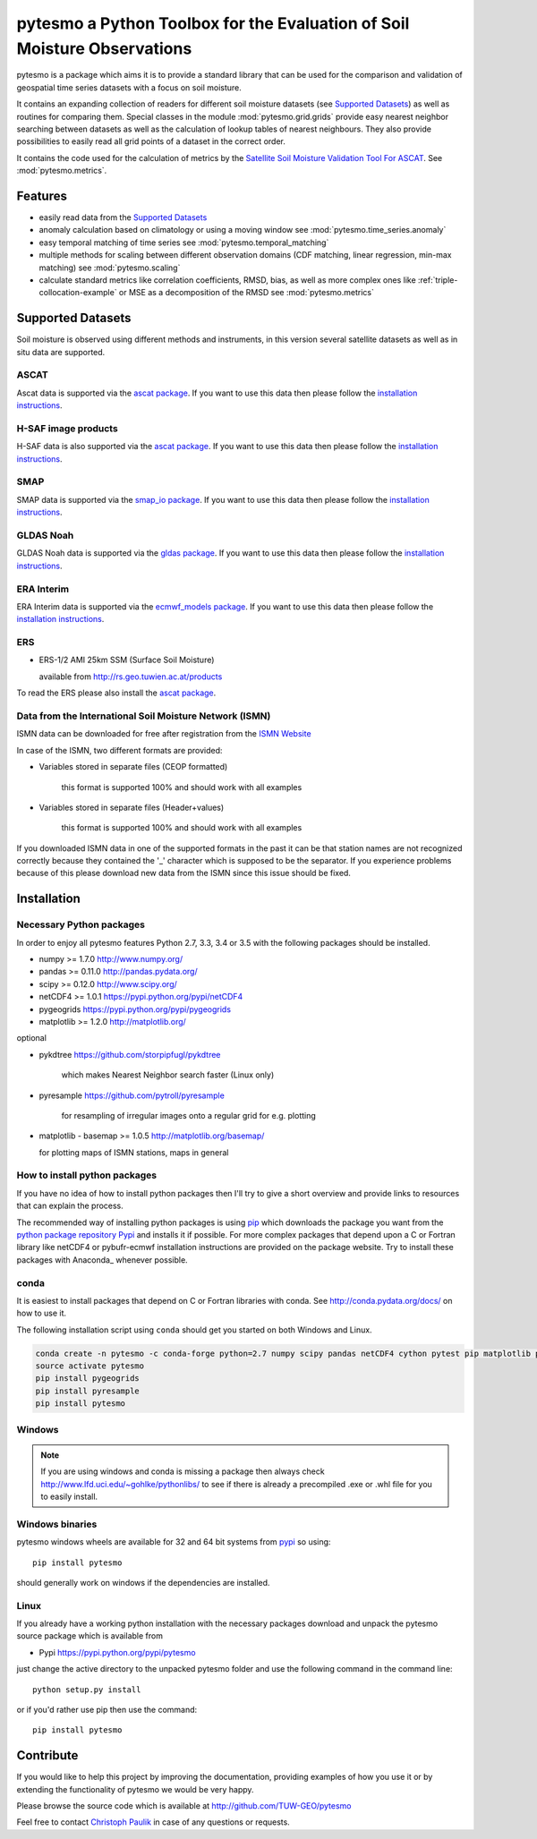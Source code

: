 pytesmo a Python Toolbox for the Evaluation of Soil Moisture Observations
*************************************************************************

pytesmo is a package which aims it is to provide a standard library that can be
used for the comparison and validation of geospatial time series datasets with a
focus on soil moisture.

It contains an expanding collection of readers for different soil moisture
datasets (see `Supported Datasets`_) as well as routines for comparing them.
Special classes in the module :mod:`pytesmo.grid.grids` provide easy nearest
neighbor searching between datasets as well as the calculation of lookup tables
of nearest neighbours. They also provide possibilities to easily read all grid
points of a dataset in the correct order.

It contains the code used for the calculation of metrics by the `Satellite Soil
Moisture Validation Tool For ASCAT
<http://rs.geo.tuwien.ac.at/validation_tool/ascat.html>`_. See :mod:`pytesmo.metrics`.

Features
========

* easily read data from the `Supported Datasets`_
* anomaly calculation based on climatology or using a moving window see
  :mod:`pytesmo.time_series.anomaly`
* easy temporal matching of time series see :mod:`pytesmo.temporal_matching`
* multiple methods for scaling between different observation domains (CDF
  matching, linear regression, min-max matching) see :mod:`pytesmo.scaling`
* calculate standard metrics like correlation coefficients, RMSD, bias, as well
  as more complex ones like :ref:`triple-collocation-example` or MSE as a
  decomposition of the RMSD see :mod:`pytesmo.metrics`

Supported Datasets
==================

Soil moisture is observed using different methods and instruments, in this
version several satellite datasets as well as in situ data are supported.

ASCAT
-----

Ascat data is supported via the `ascat package
<https://github.com/TUW-GEO/ascat>`_. If you want to use this data then please
follow the `installation instructions
<https://github.com/TUW-GEO/ascat#installation>`_.

H-SAF image products
--------------------

H-SAF data is also supported via the `ascat package
<https://github.com/TUW-GEO/ascat>`_. If you want to use this data then please
follow the `installation instructions
<https://github.com/TUW-GEO/ascat#installation>`_.

SMAP
----

SMAP data is supported via the `smap_io package
<https://github.com/TUW-GEO/smap_io>`_. If you want to use this data then please
follow the `installation instructions
<https://github.com/TUW-GEO/smap_io#installation>`_.

GLDAS Noah
----------

GLDAS Noah data is supported via the `gldas package
<https://github.com/TUW-GEO/gldas>`_. If you want to use this data then please
follow the `installation instructions
<https://github.com/TUW-GEO/gldas#installation>`_.

ERA Interim
-----------

ERA Interim data is supported via the `ecmwf_models package
<https://github.com/TUW-GEO/ecmwf_models>`_. If you want to use this data then please
follow the `installation instructions
<https://github.com/TUW-GEO/ecmwf_models#installation>`_.

ERS
---

* ERS-1/2 AMI 25km SSM (Surface Soil Moisture)

  available from http://rs.geo.tuwien.ac.at/products

To read the ERS please also install the `ascat package
<https://github.com/TUW-GEO/ascat>`_.

Data from the International Soil Moisture Network (ISMN)
--------------------------------------------------------

ISMN data can be downloaded for free after registration from the `ISMN Website
<http://ismn.geo.tuwien.ac.at/>`_

In case of the ISMN, two different formats are provided:

* Variables stored in separate files (CEOP formatted)

	this format is supported 100% and should work with all examples

* Variables stored in separate files (Header+values)

	this format is supported 100% and should work with all examples

If you downloaded ISMN data in one of the supported formats in the past it can
be that station names are not recognized correctly because they contained the
'_' character which is supposed to be the separator. If you experience problems
because of this please download new data from the ISMN since this issue should
be fixed.


Installation
============

Necessary Python packages
-------------------------

In order to enjoy all pytesmo features Python 2.7, 3.3, 3.4 or 3.5 with the following
packages should be installed.

* numpy >= 1.7.0 http://www.numpy.org/
* pandas >= 0.11.0 http://pandas.pydata.org/
* scipy >= 0.12.0 http://www.scipy.org/
* netCDF4 >= 1.0.1 https://pypi.python.org/pypi/netCDF4
* pygeogrids https://pypi.python.org/pypi/pygeogrids
* matplotlib >= 1.2.0 http://matplotlib.org/

optional

* pykdtree https://github.com/storpipfugl/pykdtree

	which makes Nearest Neighbor search faster (Linux only)

* pyresample https://github.com/pytroll/pyresample

	for resampling of irregular images onto a regular grid for e.g. plotting

* matplotlib - basemap >= 1.0.5 http://matplotlib.org/basemap/

  for plotting maps of ISMN stations, maps in general

How to install python packages
------------------------------

If you have no idea of how to install python packages then I'll try to give a
short overview and provide links to resources that can explain the process.

The recommended way of installing python packages is using `pip
<https://pip.pypa.io/en/latest/installing.html>`_ which downloads the package
you want from the `python package repository Pypi <https://pypi.python.org/>`_
and installs it if possible. For more complex packages that depend upon a C or
Fortran library like netCDF4 or pybufr-ecmwf installation instructions are
provided on the package website. Try to install these packages with Anaconda_
whenever possible.


conda
-----

It is easiest to install packages that depend on C or Fortran libraries with
conda. See http://conda.pydata.org/docs/ on how to use it.

The following installation script using ``conda`` should get you started on both
Windows and Linux.

.. code::

   conda create -n pytesmo -c conda-forge python=2.7 numpy scipy pandas netCDF4 cython pytest pip matplotlib pyproj
   source activate pytesmo
   pip install pygeogrids
   pip install pyresample
   pip install pytesmo

Windows
-------

.. note::

    If you are using windows and conda is missing a package then always check
    http://www.lfd.uci.edu/~gohlke/pythonlibs/ to see if there is already a
    precompiled .exe or .whl file for you to easily install.


Windows binaries
----------------

pytesmo windows wheels are available for 32 and 64 bit systems from `pypi
<https://pypi.python.org/pypi/pytesmo>`_ so using::

  pip install pytesmo

should generally work on windows if the dependencies are installed.


Linux
-----

If you already have a working python installation with the necessary packages
download and unpack the pytesmo source package which is available from

* Pypi https://pypi.python.org/pypi/pytesmo

just change the active directory to the unpacked pytesmo folder and use
the following command in the command line::

	python setup.py install

or if you'd rather use pip then use the command::

	pip install pytesmo

Contribute
==========

If you would like to help this project by improving the documentation, providing
examples of how you use it or by extending the functionality of pytesmo we would
be very happy.

Please browse the source code which is available at http://github.com/TUW-GEO/pytesmo

Feel free to contact `Christoph Paulik
<http://rs.geo.tuwien.ac.at/our-team/christoph-paulik/>`_ in case of any
questions or requests.
